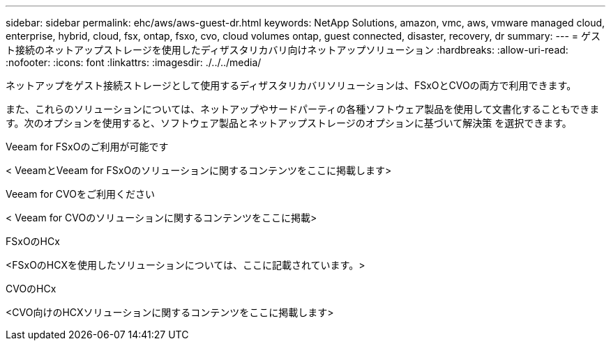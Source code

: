 ---
sidebar: sidebar 
permalink: ehc/aws/aws-guest-dr.html 
keywords: NetApp Solutions, amazon, vmc, aws, vmware managed cloud, enterprise, hybrid, cloud, fsx, ontap, fsxo, cvo, cloud volumes ontap, guest connected, disaster, recovery, dr 
summary:  
---
= ゲスト接続のネットアップストレージを使用したディザスタリカバリ向けネットアップソリューション
:hardbreaks:
:allow-uri-read: 
:nofooter: 
:icons: font
:linkattrs: 
:imagesdir: ./../../media/


[role="lead"]
ネットアップをゲスト接続ストレージとして使用するディザスタリカバリソリューションは、FSxOとCVOの両方で利用できます。

また、これらのソリューションについては、ネットアップやサードパーティの各種ソフトウェア製品を使用して文書化することもできます。次のオプションを使用すると、ソフトウェア製品とネットアップストレージのオプションに基づいて解決策 を選択できます。

[role="tabbed-block"]
====
.Veeam for FSxOのご利用が可能です
--
< VeeamとVeeam for FSxOのソリューションに関するコンテンツをここに掲載します>

--
.Veeam for CVOをご利用ください
--
< Veeam for CVOのソリューションに関するコンテンツをここに掲載>

--
.FSxOのHCx
--
<FSxOのHCXを使用したソリューションについては、ここに記載されています。>

--
.CVOのHCx
--
<CVO向けのHCXソリューションに関するコンテンツをここに掲載します>

--
====